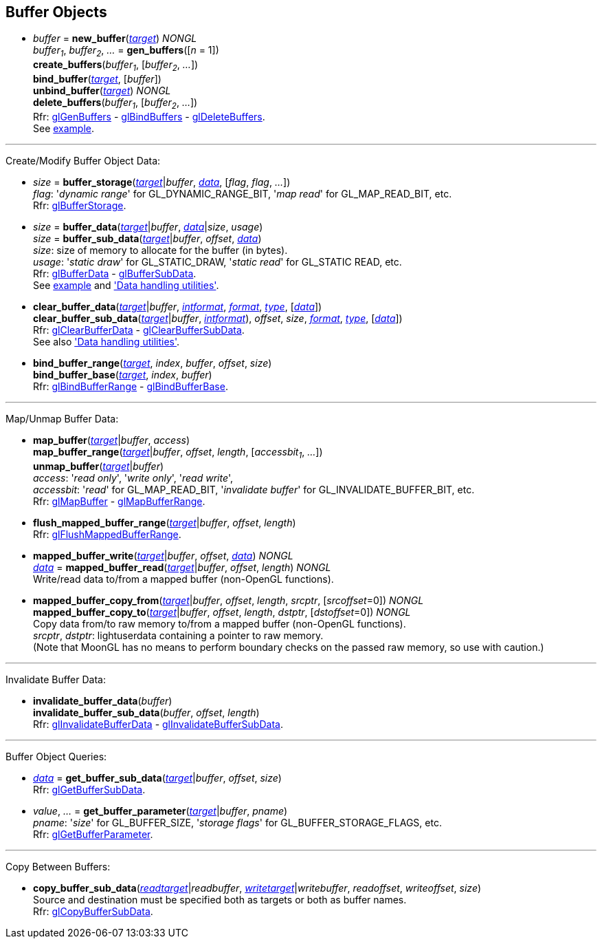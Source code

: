 
== Buffer Objects

[[gl.bind_buffer]]
* _buffer_ = *new_buffer*(<<buffertarget,_target_>>) _NONGL_ +
_buffer~1~_, _buffer~2~_, _..._ = *gen_buffers*([_n_ = 1]) +
*create_buffers*(_buffer~1~_, [_buffer~2~_, _..._]) +
*bind_buffer*(<<buffertarget,_target_>>, [_buffer_]) +
*unbind_buffer*(<<buffertarget,_target_>>) _NONGL_ +
*delete_buffers*(_buffer~1~_, [_buffer~2~_, _..._]) +
[small]#Rfr: 
https://www.khronos.org/opengl/wiki/GLAPI/glGenBuffers[glGenBuffers] -
https://www.khronos.org/opengl/wiki/GLAPI/glBindBuffers[glBindBuffers] -
https://www.khronos.org/opengl/wiki/GLAPI/glDeleteBuffers[glDeleteBuffers]. +
See <<snippet_rectangle, example>>.#

'''

Create/Modify Buffer Object Data:

[[gl.buffer_storage]]
* _size_ = *buffer_storage*(<<buffertarget,_target_>>|_buffer_, <<data,_data_>>, [_flag_, _flag_, _..._]) +
[small]#_flag_: '_dynamic range_' for GL_DYNAMIC_RANGE_BIT, '_map read_' for GL_MAP_READ_BIT, etc. +
Rfr: https://www.khronos.org/opengl/wiki/GLAPI/glBufferStorage[glBufferStorage].#

[[gl.buffer_data]]
* _size_ = *buffer_data*(<<buffertarget,_target_>>|_buffer_, <<data,_data_>>|_size_, _usage_) +
_size_ = *buffer_sub_data*(<<buffertarget,_target_>>|_buffer_, _offset_, <<data,_data_>>) +
[small]#_size_: size of memory to allocate for the buffer (in bytes). +
_usage_: '_static draw_' for GL_STATIC_DRAW, '_static read_' for GL_STATIC READ, etc. +
Rfr: https://www.khronos.org/opengl/wiki/GLAPI/glBufferData[glBufferData] -
https://www.khronos.org/opengl/wiki/GLAPI/glBufferSubData[glBufferSubData]. +
See <<snippet_rectangle, example>> and <<datahandling, 'Data handling utilities'>>.#

[[gl.clear_buffer_data]]
* *clear_buffer_data*(<<buffertarget,_target_>>|_buffer_, <<intformat, _intformat_>>, <<format, _format_>>, <<type, _type_>>, [<<data,_data_>>]) +
*clear_buffer_sub_data*(<<buffertarget,_target_>>|_buffer_, <<intformat, _intformat_>>), _offset_, _size_, <<format, _format_>>, <<type, _type_>>, [<<data,_data_>>]) +
[small]#Rfr: https://www.khronos.org/opengl/wiki/GLAPI/glClearBufferData[glClearBufferData] -
https://www.khronos.org/opengl/wiki/GLAPI/glClearBufferSubData[glClearBufferSubData]. +
See also <<datahandling, 'Data handling utilities'>>.#

[[gl.bind_buffer_range]]
* *bind_buffer_range*(<<buffertarget,_target_>>, _index_, _buffer_, _offset_, _size_) +
*bind_buffer_base*(<<buffertarget,_target_>>, _index_, _buffer_) +
[small]#Rfr: https://www.khronos.org/opengl/wiki/GLAPI/glBindBufferRange[glBindBufferRange] -
https://www.khronos.org/opengl/wiki/GLAPI/glBindBufferBase[glBindBufferBase].#

'''

Map/Unmap Buffer Data:

[[gl.map_buffer]]
* *map_buffer*(<<buffertarget,_target_>>|_buffer_, _access_) +
*map_buffer_range*(<<buffertarget,_target_>>|_buffer_, _offset_, _length_, [_accessbit~1~_, _..._]) +
*unmap_buffer*(<<buffertarget,_target_>>|_buffer_) +
[small]#_access_: '_read only_', '_write only_', '_read write_', +
_accessbit_: '_read_' for GL_MAP_READ_BIT, '_invalidate buffer_' for GL_INVALIDATE_BUFFER_BIT, etc. +
Rfr: https://www.khronos.org/opengl/wiki/GLAPI/glMapBuffer[glMapBuffer] -
https://www.khronos.org/opengl/wiki/GLAPI/glMapBufferRange[glMapBufferRange].#

[[gl.flush_mapped_buffer_range]]
* *flush_mapped_buffer_range*(<<buffertarget,_target_>>|_buffer_, _offset_, _length_) +
[small]#Rfr: https://www.khronos.org/opengl/wiki/GLAPI/glFlushMappedBufferRange[glFlushMappedBufferRange].#

[[gl.mapped_buffer_write]]
* *mapped_buffer_write*(<<buffertarget,_target_>>|_buffer_, _offset_, <<data,_data_>>) _NONGL_ +
<<data,_data_>> = *mapped_buffer_read*(<<buffertarget,_target_>>|_buffer_, _offset_, _length_) _NONGL_ +
[small]#Write/read data to/from a mapped buffer (non-OpenGL functions).#

[[gl.mapped_buffer_copy_from]]
* *mapped_buffer_copy_from*(<<buffertarget,_target_>>|_buffer_, _offset_, _length_, _srcptr_, [_srcoffset_=0]) _NONGL_ +
*mapped_buffer_copy_to*(<<buffertarget,_target_>>|_buffer_, _offset_, _length_, _dstptr_, [_dstoffset_=0]) _NONGL_ +
[small]#Copy data from/to raw memory to/from a mapped buffer (non-OpenGL functions). +
_srcptr_, _dstptr_: lightuserdata containing a pointer to raw memory. +
(Note that MoonGL has no means to perform boundary checks on the passed raw memory, so use with caution.)#

'''

Invalidate Buffer Data:

[[gl.invalidate_buffer_data]]
* *invalidate_buffer_data*(_buffer_) +
*invalidate_buffer_sub_data*(_buffer_, _offset_, _length_) +
[small]#Rfr: https://www.khronos.org/opengl/wiki/GLAPI/glInvalidateBufferData[glInvalidateBufferData] -
https://www.khronos.org/opengl/wiki/GLAPI/glInvalidateBufferSubData[glInvalidateBufferSubData].#

'''

Buffer Object Queries:

////
[[gl.is_buffer]]
* _boolean_ = *is_buffer*(_buffer_)
////


[[gl.get_buffer_sub_data]]
* <<data,_data_>> = *get_buffer_sub_data*(<<buffertarget,_target_>>|_buffer_, _offset_, _size_) +
[small]#Rfr: https://www.khronos.org/opengl/wiki/GLAPI/glGetBufferSubData[glGetBufferSubData].#

[[gl.get_buffer_parameter]]
* _value_, _..._ = *get_buffer_parameter*(<<buffertarget,_target_>>|_buffer_, _pname_) +
[small]#_pname_: '_size_' for GL_BUFFER_SIZE, '_storage flags_' for GL_BUFFER_STORAGE_FLAGS, etc. +
Rfr: https://www.khronos.org/opengl/wiki/GLAPI/glGetBufferParameter[glGetBufferParameter].#

'''

Copy Between Buffers:

[[gl.copy_buffer_sub_data]]
* *copy_buffer_sub_data*(<<buffertarget, _readtarget_>>|_readbuffer_, <<buffertarget, _writetarget_>>|_writebuffer_, _readoffset_, _writeoffset_, _size_) +
[small]#Source and destination must be specified both as targets or both as buffer names. +
Rfr: https://www.khronos.org/opengl/wiki/GLAPI/glCopyBufferSubData[glCopyBufferSubData].#


